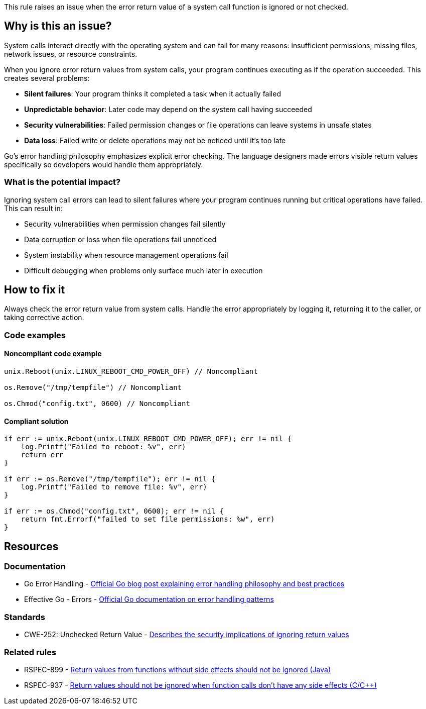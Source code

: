This rule raises an issue when the error return value of a system call function is ignored or not checked.

== Why is this an issue?

System calls interact directly with the operating system and can fail for many reasons: insufficient permissions, missing files, network issues, or resource constraints.

When you ignore error return values from system calls, your program continues executing as if the operation succeeded. This creates several problems:

* *Silent failures*: Your program thinks it completed a task when it actually failed
* *Unpredictable behavior*: Later code may depend on the system call having succeeded
* *Security vulnerabilities*: Failed permission changes or file operations can leave systems in unsafe states
* *Data loss*: Failed write or delete operations may not be noticed until it's too late

Go's error handling philosophy emphasizes explicit error checking. The language designers made errors visible return values specifically so developers would handle them appropriately.

=== What is the potential impact?

Ignoring system call errors can lead to silent failures where your program continues running but critical operations have failed. This can result in:

* Security vulnerabilities when permission changes fail silently
* Data corruption or loss when file operations fail unnoticed
* System instability when resource management operations fail
* Difficult debugging when problems only surface much later in execution

== How to fix it

Always check the error return value from system calls. Handle the error appropriately by logging it, returning it to the caller, or taking corrective action.

=== Code examples

==== Noncompliant code example

[source,go,diff-id=1,diff-type=noncompliant]
----
unix.Reboot(unix.LINUX_REBOOT_CMD_POWER_OFF) // Noncompliant

os.Remove("/tmp/tempfile") // Noncompliant

os.Chmod("config.txt", 0600) // Noncompliant
----

==== Compliant solution

[source,go,diff-id=1,diff-type=compliant]
----
if err := unix.Reboot(unix.LINUX_REBOOT_CMD_POWER_OFF); err != nil {
    log.Printf("Failed to reboot: %v", err)
    return err
}

if err := os.Remove("/tmp/tempfile"); err != nil {
    log.Printf("Failed to remove file: %v", err)
}

if err := os.Chmod("config.txt", 0600); err != nil {
    return fmt.Errorf("failed to set file permissions: %w", err)
}
----

== Resources

=== Documentation

 * Go Error Handling - https://go.dev/blog/error-handling-and-go[Official Go blog post explaining error handling philosophy and best practices]

 * Effective Go - Errors - https://go.dev/doc/effective_go#errors[Official Go documentation on error handling patterns]

=== Standards

 * CWE-252: Unchecked Return Value - https://cwe.mitre.org/data/definitions/252.html[Describes the security implications of ignoring return values]

=== Related rules

 * RSPEC-899 - https://rules.sonarsource.com/java/RSPEC-899/[Return values from functions without side effects should not be ignored (Java)]

 * RSPEC-937 - https://rules.sonarsource.com/c/RSPEC-937/[Return values should not be ignored when function calls don't have any side effects (C/C++)]
